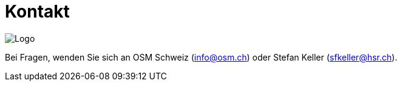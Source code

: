 = Kontakt

:date: 2018-07-11
:category: OpenSchoolMaps
:tags: Kontakt, Kontaktdaten, Email, PDF
:slug: kontakt

image::../images/logo_openschoolmaps_web_128x87.png["Logo"]

Bei Fragen, wenden Sie sich an OSM Schweiz (info@osm.ch) oder Stefan Keller (sfkeller@hsr.ch).
